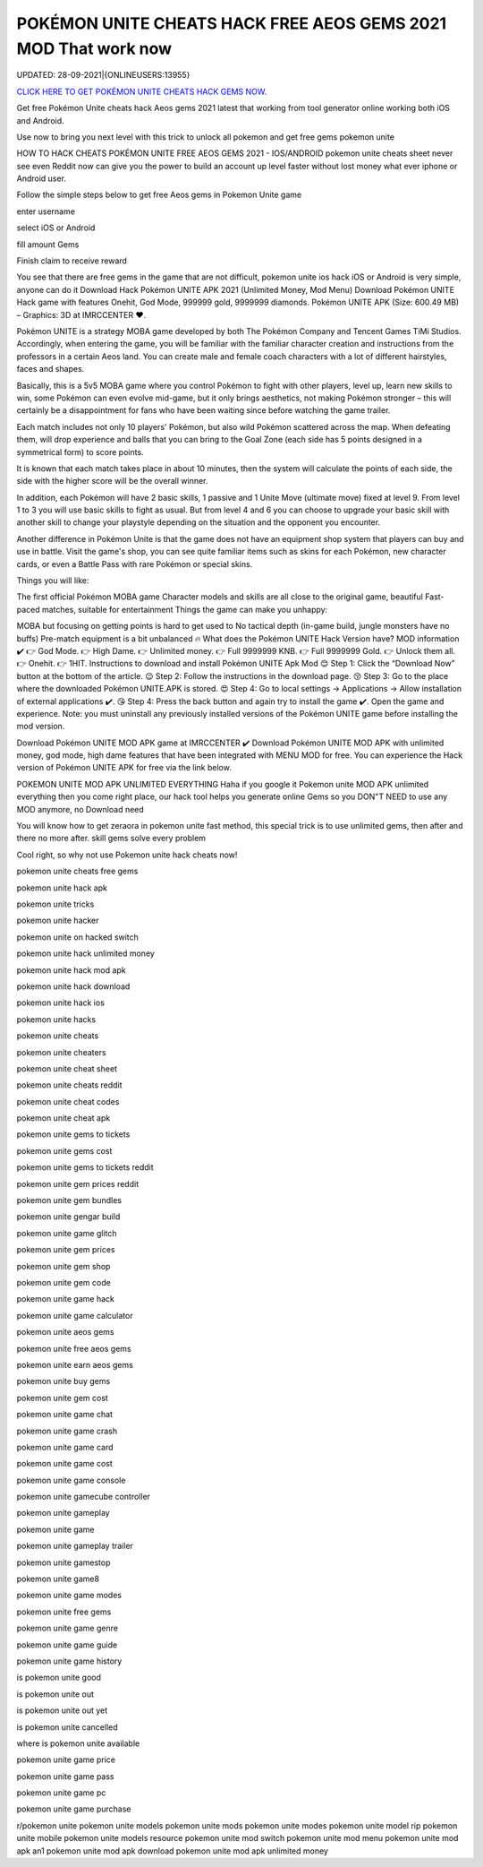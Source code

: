 POKÉMON UNITE CHEATS HACK FREE AEOS GEMS 2021 MOD That work now
~~~~~~~~~~~~
UPDATED: 28-09-2021|{ONLINEUSERS:13955}


`CLICK HERE TO GET POKÉMON UNITE CHEATS HACK GEMS  NOW. <https://applock.top/48306dc>`__


Get free Pokémon Unite cheats hack  Aeos gems 2021 latest that working from tool generator online working both iOS and Android.

Use now to bring you next level with this trick to unlock all pokemon and get free gems pokemon unite

HOW TO HACK CHEATS POKÉMON UNITE FREE AEOS GEMS 2021 - IOS/ANDROID
pokemon unite cheats sheet never see even Reddit now can give you the power to build an account up level faster without lost money what ever iphone or Android user.

Follow the simple steps below to get free Aeos gems in Pokemon Unite game 

enter username

select iOS or Android

fill amount Gems

Finish claim to receive reward

You see that there are free gems in the game that are not difficult, pokemon unite ios hack iOS or Android is very simple, anyone can do it
Download Hack Pokémon UNITE APK 2021 (Unlimited Money, Mod Menu)
Download Pokémon UNITE Hack game with features Onehit, God Mode, 999999 gold, 9999999 diamonds. Pokémon UNITE APK (Size: 600.49 MB) – Graphics: 3D at IMRCCENTER ❤️.

Pokémon UNITE is a strategy MOBA game developed by both The Pokémon Company and Tencent Games TiMi Studios. Accordingly, when entering the game, you will be familiar with the familiar character creation and instructions from the professors in a certain Aeos land. You can create male and female coach characters with a lot of different hairstyles, faces and shapes.

Basically, this is a 5v5 MOBA game where you control Pokémon to fight with other players, level up, learn new skills to win, some Pokémon can even evolve mid-game, but it only brings aesthetics, not making Pokémon stronger – this will certainly be a disappointment for fans who have been waiting since before watching the game trailer.


Each match includes not only 10 players' Pokémon, but also wild Pokémon scattered across the map. When defeating them, will drop experience and balls that you can bring to the Goal Zone (each side has 5 points designed in a symmetrical form) to score points.

It is known that each match takes place in about 10 minutes, then the system will calculate the points of each side, the side with the higher score will be the overall winner.

In addition, each Pokémon will have 2 basic skills, 1 passive and 1 Unite Move (ultimate move) fixed at level 9. From level 1 to 3 you will use basic skills to fight as usual. But from level 4 and 6 you can choose to upgrade your basic skill with another skill to change your playstyle depending on the situation and the opponent you encounter.

Another difference in Pokémon Unite is that the game does not have an equipment shop system that players can buy and use in battle. Visit the game's shop, you can see quite familiar items such as skins for each Pokémon, new character cards, or even a Battle Pass with rare Pokémon or special skins.

Things you will like:

The first official Pokémon MOBA game
Character models and skills are all close to the original game, beautiful
Fast-paced matches, suitable for entertainment
Things the game can make you unhappy:

MOBA but focusing on getting points is hard to get used to
No tactical depth (in-game build, jungle monsters have no buffs)
Pre-match equipment is a bit unbalanced
🔥 What does the Pokémon UNITE Hack Version have?
MOD information ✔️
👉 God Mode.
👉 High Dame.
👉 Unlimited money.
👉 Full 9999999 KNB.
👉 Full 9999999 Gold.
👉 Unlock them all.
👉 Onehit.
👉 1HIT.
Instructions to download and install Pokémon UNITE Apk Mod
😊 Step 1: Click the “Download Now” button at the bottom of the article.
😉 Step 2: Follow the instructions in the download page.
😚 Step 3: Go to the place where the downloaded Pokémon UNITE.APK is stored.
😍 Step 4: Go to local settings -> Applications -> Allow installation of external applications ✔️.
😘 Step 4: Press the back button and again try to install the game ✔️. Open the game and experience.
Note: you must uninstall any previously installed versions of the Pokémon UNITE game before installing the mod version.

Download Pokémon UNITE MOD APK game at IMRCCENTER ✔️
Download Pokémon UNITE MOD APK with unlimited money, god mode, high dame features that have been integrated with MENU MOD for free. You can experience the Hack version of Pokémon UNITE APK for free via the link below.

POKEMON UNITE MOD APK UNLIMITED EVERYTHING
Haha if you google it Pokemon unite MOD APK unlimited everything then you come right place, our hack tool helps you generate online Gems so you DON"T NEED to use any MOD anymore, no Download need

You will know how to get zeraora in pokemon unite fast method, this special trick is to use unlimited gems, then after and there no more after. skill gems solve every problem

Cool right, so why not use Pokemon unite hack cheats now!

pokemon unite cheats free gems

pokemon unite hack apk

pokemon unite tricks

pokemon unite hacker

pokemon unite on hacked switch

pokemon unite hack unlimited money

pokemon unite hack mod apk

pokemon unite hack download

pokemon unite hack ios

pokemon unite hacks

pokemon unite cheats

pokemon unite cheaters

pokemon unite cheat sheet

pokemon unite cheats reddit

pokemon unite cheat codes

pokemon unite cheat apk

pokemon unite gems to tickets

pokemon unite gems cost

pokemon unite gems to tickets reddit

pokemon unite gem prices reddit

pokemon unite gem bundles

pokemon unite gengar build

pokemon unite game glitch

pokemon unite gem prices

pokemon unite gem shop

pokemon unite gem code

pokemon unite game hack

pokemon unite game calculator

pokemon unite aeos gems

pokemon unite free aeos gems

pokemon unite earn aeos gems

pokemon unite buy gems

pokemon unite gem cost

pokemon unite game chat

pokemon unite game crash

pokemon unite game card

pokemon unite game cost

pokemon unite game console

pokemon unite gamecube controller

pokemon unite gameplay

pokemon unite game

pokemon unite gameplay trailer

pokemon unite gamestop

pokemon unite game8

pokemon unite game modes

pokemon unite free gems

pokemon unite game genre

pokemon unite game guide

pokemon unite game history

is pokemon unite good

is pokemon unite out

is pokemon unite out yet

is pokemon unite cancelled

where is pokemon unite available

pokemon unite game price

pokemon unite game pass

pokemon unite game pc

pokemon unite game purchase

r/pokemon unite
pokemon unite models
pokemon unite mods
pokemon unite modes
pokemon unite model rip
pokemon unite mobile
pokemon unite models resource
pokemon unite mod switch
pokemon unite mod menu
pokemon unite mod apk an1
pokemon unite mod apk download
pokemon unite mod apk unlimited money